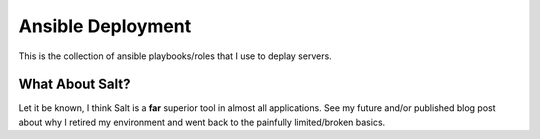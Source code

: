 Ansible Deployment
==================

This is the collection of ansible playbooks/roles that I use to deplay servers.

What About Salt?
----------------

Let it be known, I think Salt is a **far** superior tool in almost all
applications. See my future and/or published blog post about why I retired my
environment and went back to the painfully limited/broken basics.
